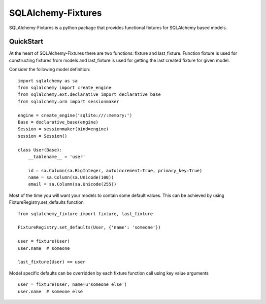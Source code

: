 SQLAlchemy-Fixtures
===================

SQLAlchemy-Fixtures is a python package that provides functional fixtures for
SQLAlchemy based models.

QuickStart
----------

At the heart of SQLAlchemy-Fixtures there are two functions: fixture and last_fixture.
Function fixture is used for constructing fixtures from models and last_fixture is used
for getting the last created fixture for given model.

Consider the following model definition:

::

    import sqlalchemy as sa
    from sqlalchemy import create_engine
    from sqlalchemy.ext.declarative import declarative_base
    from sqlalchemy.orm import sessionmaker

    engine = create_engine('sqlite:///:memory:')
    Base = declarative_base(engine)
    Session = sessionmaker(bind=engine)
    session = Session()

    class User(Base):
        __tablename__ = 'user'

        id = sa.Column(sa.BigInteger, autoincrement=True, primary_key=True)
        name = sa.Column(sa.Unicode(100))
        email = sa.Column(sa.Unicode(255))


Most of the time you will want your models to contain some default values. This can be
achieved by using FixtureRegistry.set_defaults function
::

    from sqlalchemy_fixture import fixture, last_fixture

    FixtureRegistry.set_defaults(User, {'name': 'someone'})

    user = fixture(User)
    user.name  # someone

    last_fixture(User) == user


Model specific defaults can be overridden by each fixture function call using key value
arguments ::

    user = fixture(User, name=u'someone else')
    user.name  # someone else
